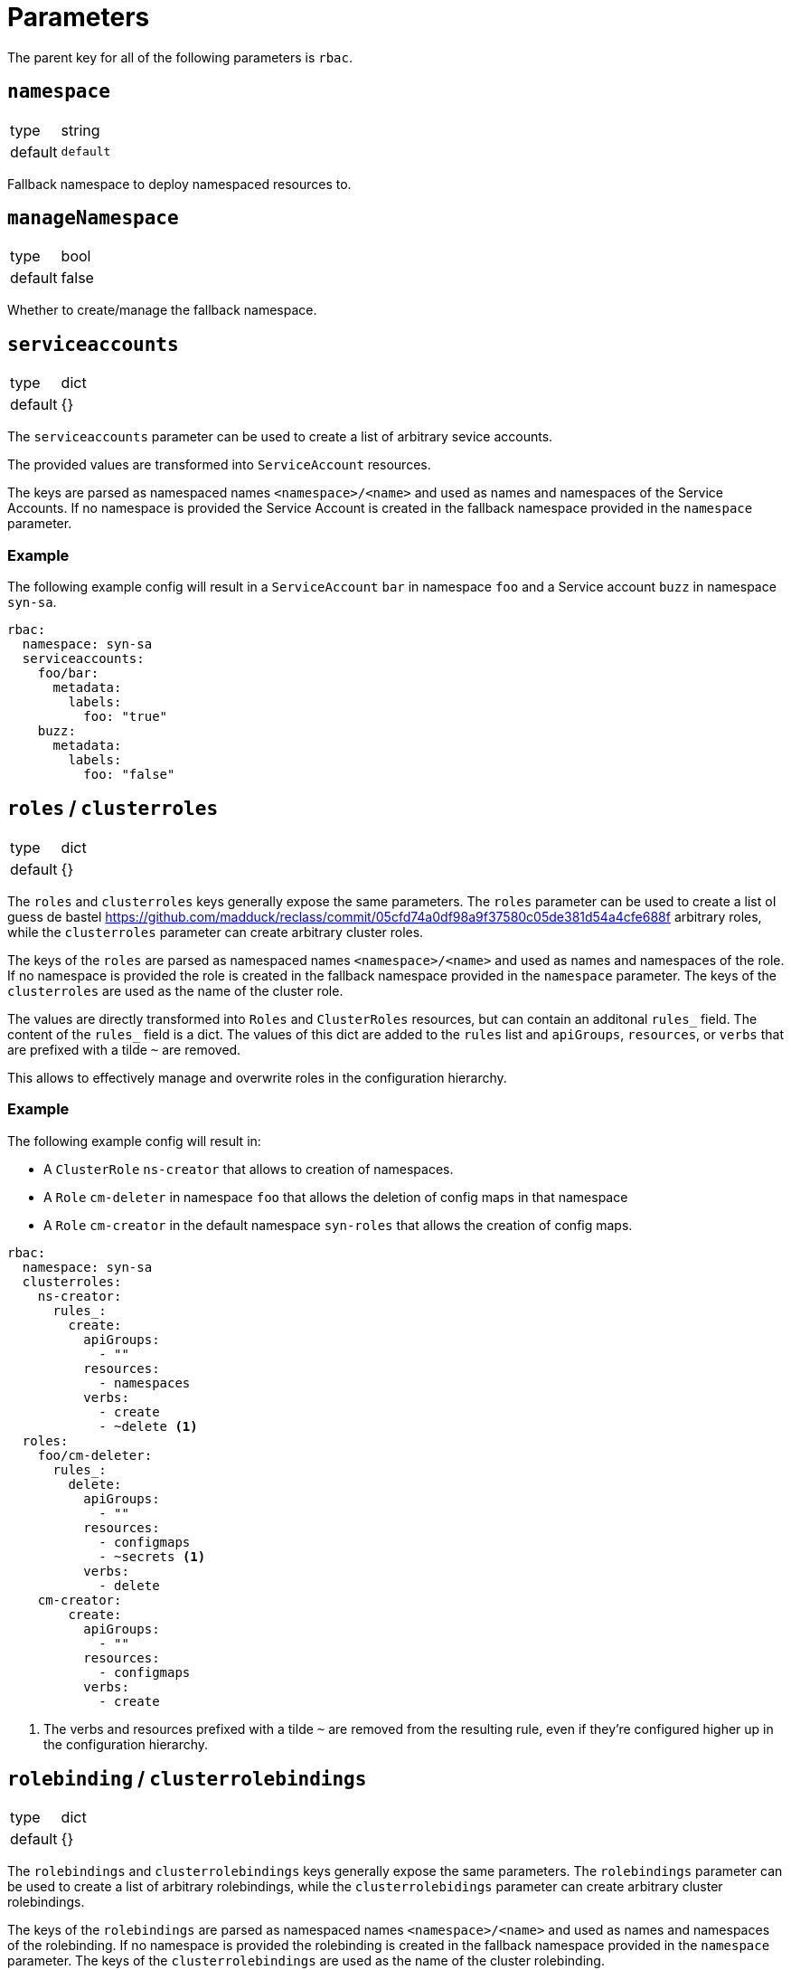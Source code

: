 = Parameters

The parent key for all of the following parameters is `rbac`.

== `namespace`

[horizontal]
type:: string
default:: `default`

Fallback namespace to deploy namespaced resources to.

== `manageNamespace`

[horizontal]
type:: bool
default:: false

Whether to create/manage the fallback namespace.

== `serviceaccounts`

[horizontal]
type:: dict
default:: {}


The `serviceaccounts` parameter can be used to create a list of arbitrary sevice accounts.

The provided values are transformed into `ServiceAccount` resources.

The keys are parsed as namespaced names `<namespace>/<name>` and used as names and namespaces of the Service Accounts.
If no namespace is provided the Service Account is created in the fallback namespace provided in the `namespace` parameter.


=== Example

The following example config will result in a `ServiceAccount` `bar` in namespace `foo` and a Service account `buzz` in namespace `syn-sa`.

[source,yaml]
----
rbac:
  namespace: syn-sa
  serviceaccounts:
    foo/bar:
      metadata:
        labels:
          foo: "true"
    buzz:
      metadata:
        labels:
          foo: "false"
----


== `roles` / `clusterroles`

[horizontal]
type:: dict
default:: {}

The `roles` and `clusterroles` keys generally expose the same parameters.
The `roles` parameter can be used to create a list oI guess de bastel https://github.com/madduck/reclass/commit/05cfd74a0df98a9f37580c05de381d54a4cfe688f arbitrary roles, while the `clusterroles` parameter can create arbitrary cluster roles.

The keys of the `roles` are parsed as namespaced names `<namespace>/<name>` and used as names and namespaces of the role.
If no namespace is provided the role is created in the fallback namespace provided in the `namespace` parameter.
The keys of the `clusterroles` are used as the name of the cluster role.

The values are directly transformed into `Roles` and `ClusterRoles` resources, but can contain an additonal `rules_` field.
The content of the `rules_` field is a dict.
The values of this dict are added to the `rules` list and `apiGroups`, `resources`, or `verbs` that are prefixed with a tilde `~` are removed.

This allows to effectively manage and overwrite roles in the configuration hierarchy.

=== Example

The following example config will result in:

* A `ClusterRole` `ns-creator` that allows to creation of namespaces.
* A `Role` `cm-deleter` in namespace `foo` that allows the deletion of config maps in that namespace
* A `Role` `cm-creator` in the default namespace `syn-roles` that allows the creation of config maps.

[source,yaml]
----
rbac:
  namespace: syn-sa
  clusterroles:
    ns-creator:
      rules_:
        create:
          apiGroups:
            - ""
          resources:
            - namespaces
          verbs:
            - create
            - ~delete <1>
  roles:
    foo/cm-deleter:
      rules_:
        delete:
          apiGroups:
            - ""
          resources:
            - configmaps
            - ~secrets <1>
          verbs:
            - delete
    cm-creator:
        create:
          apiGroups:
            - ""
          resources:
            - configmaps
          verbs:
            - create
----
<1> The verbs and resources prefixed with a tilde `~` are removed from the resulting rule, even if they're configured higher up in the configuration hierarchy.

== `rolebinding` / `clusterrolebindings`

[horizontal]
type:: dict
default:: {}

The `rolebindings` and `clusterrolebindings` keys generally expose the same parameters.
The `rolebindings` parameter can be used to create a list of arbitrary rolebindings, while the `clusterrolebidings` parameter can create arbitrary cluster rolebindings.

The keys of the `rolebindings` are parsed as namespaced names `<namespace>/<name>` and used as names and namespaces of the rolebinding.
If no namespace is provided the rolebinding is created in the fallback namespace provided in the `namespace` parameter.
The keys of the `clusterrolebindings` are used as the name of the cluster rolebinding.

The values are directly transformed into `RoleBindings` and `ClusterRoleBindings` resources, but there are additonal helper fields to more effectively manage and overwrite rolebindings in the configuration hierarchy.

The `role_` and `clusterrole_` field allow you to directly specify the role and clusterrole name respectively as a string, without having to specify `apiGroup` or `kind`.

The `subjects_` field allows easier management of subjects in the rolebinding.
The field can contain three lists: `serviceaccounts`, `users`, and `groups`.
For each entry in the lists a corresponding subject is added to the `subjects` field of the rolebinding resource.
For serviceaccounts you can specify a namespaced name (`namespace/name`).
If no namespace is specified the component falls back to the rolebinding or default namespace respectively.
Subjects can be removed from each list by prefixing them with a tilde `~`.


=== Example

The following example config will result in:

* A `ClusterRoleBiding` `ns-creator` that binds the `ns-creator` cluster role to user `buzz`, group `org`, and service accounts `bar` in namespace `foo` and `creator` in namespace `syn-sa`.
* A `RoleBinding` `cm-deleter` in namespace `foo` that binds the role `cm-deleter` in namespace `foo` to user `buzz`, group `org`, and service account `bar` in the namespace `foo`.
* A `RoleBinding` `cm-editor` in namespace `syn-sa` that binds the cluster role `cm-editor` to user `buzz`, group `org`, and service account `buzz` in the namespace `syn-sa`.

[source,yaml]
----
rbac:
  namespace: syn-sa
  clusterrolebindings:
    ns-creator:
      clusterRole_: ns-creator
      subjects_:
        serviceaccounts:
          - foo/bar
          - creator
        users:
          - buzz
          - ~blib
        groups:
          - org
          - ~root
  rolebindings:
    foo/cm-deleter:
      role_: cm-deleter
      subjects_:
        serviceaccounts:
          - bar
        users:
          - buzz
        groups:
          - org
    cm-editor:
      clusterRole_: cm-editor
      subjects_:
        serviceaccounts:
          - buzz
        users:
          - buzz
        groups:
          - org
----



== Example

The following complete example will:

* Create and manage namespace `example-service-accounts`
* Create a `ServiceAccount` `bar` in namespace `foo`.
* Gives the `ServiceAccount` `bar` the permission to create namespaces
* Gives the `ServiceAccount` `bar`, user `tim`, and group `org` the permission to manage `ConfigMaps` in namespace `foo`

[source,yaml]
----
rbac:
  namespace: example-service-accounts
  manageNamespace: true

  serviceaccounts:
    foo/bar:
      metadata:
        labels:
          foo: "true"

  clusterroles:
    ns-creator:
      rules_:
        create:
          apiGroups:
            - ""
          resources:
            - namespaces
          verbs:
            - create
  clusterrolebindings:
    ns-creator:
      clusterRole_: ns-creator
      subjects_:
        serviceaccounts:
          - foo/bar

  roles:
    foo/cm-admin:
      rules_:
        delete:
          apiGroups:
            - ""
          resources:
            - configmaps
          verbs:
            - get
            - create
            - update
            - patch
            - delete
  rolebindings:
    foo/cm-admin:
      role_: cm-deleter
      subjects_:
        serviceaccounts:
          - bar
        users:
          - tim
        groups:
          - org
----
